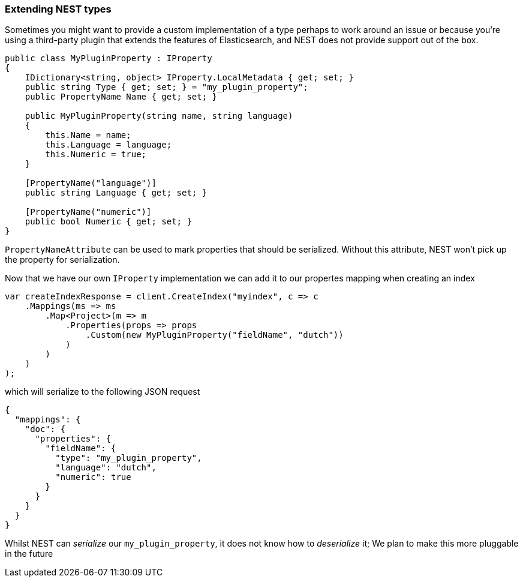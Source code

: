 :ref_current: https://www.elastic.co/guide/en/elasticsearch/reference/6.1

:github: https://github.com/elastic/elasticsearch-net

:nuget: https://www.nuget.org/packages

////
IMPORTANT NOTE
==============
This file has been generated from https://github.com/elastic/elasticsearch-net/tree/master/src/Tests/ClientConcepts/HighLevel/Serialization/ExtendingNestTypes.doc.cs. 
If you wish to submit a PR for any spelling mistakes, typos or grammatical errors for this file,
please modify the original csharp file found at the link and submit the PR with that change. Thanks!
////

[[extending-nest-types]]
=== Extending NEST types

Sometimes you might want to provide a custom implementation of a type perhaps to work around an issue or because
you're using a third-party plugin that extends the features of Elasticsearch, and NEST does not provide support out of the box.

[source,csharp]
----
public class MyPluginProperty : IProperty
{
    IDictionary<string, object> IProperty.LocalMetadata { get; set; }
    public string Type { get; set; } = "my_plugin_property";
    public PropertyName Name { get; set; }

    public MyPluginProperty(string name, string language)
    {
        this.Name = name;
        this.Language = language;
        this.Numeric = true;
    }

    [PropertyName("language")]
    public string Language { get; set; }

    [PropertyName("numeric")]
    public bool Numeric { get; set; }
}
----

`PropertyNameAttribute` can be used to mark properties that should be serialized. Without this attribute,
NEST won't pick up the property for serialization.

Now that we have our own `IProperty` implementation we can add it to our propertes mapping when creating an index

[source,csharp]
----
var createIndexResponse = client.CreateIndex("myindex", c => c
    .Mappings(ms => ms
        .Map<Project>(m => m
            .Properties(props => props
                .Custom(new MyPluginProperty("fieldName", "dutch"))
            )
        )
    )
);
----

which will serialize to the following JSON request

[source,javascript]
----
{
  "mappings": {
    "doc": {
      "properties": {
        "fieldName": {
          "type": "my_plugin_property",
          "language": "dutch",
          "numeric": true
        }
      }
    }
  }
}
----

Whilst NEST can _serialize_ our `my_plugin_property`, it does not know how to _deserialize_ it;
We plan to make this more pluggable in the future


